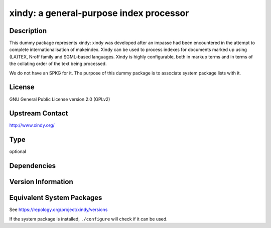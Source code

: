 .. _spkg_xindy:

xindy: a general-purpose index processor
==================================================

Description
-----------

This dummy package represents xindy: xindy was developed after an impasse had been encountered in the attempt to complete internationalisation of makeindex. Xindy can be used to process indexes for documents marked up using (LA)TEX, Nroff family and SGML-based languages. Xindy is highly configurable, both in markup terms and in terms of the collating order of the text being processed.

We do not have an SPKG for it. The purpose of this dummy package is to
associate system package lists with it.

License
-------

GNU General Public License version 2.0 (GPLv2)

Upstream Contact
----------------

http://www.xindy.org/

Type
----

optional


Dependencies
------------


Version Information
-------------------


Equivalent System Packages
--------------------------

.. tab:: Debian/Ubuntu

   .. CODE-BLOCK:: bash

       $ sudo apt-get install xindy 


.. tab:: Fedora/Redhat/CentOS

   .. CODE-BLOCK:: bash

       $ sudo yum install texlive-xindy 


.. tab:: MacPorts

   .. CODE-BLOCK:: bash

       $ sudo port install xindy 


.. tab:: openSUSE

   .. CODE-BLOCK:: bash

       $ sudo zypper install xindy 



See https://repology.org/project/xindy/versions

If the system package is installed, ``./configure`` will check if it can be used.

